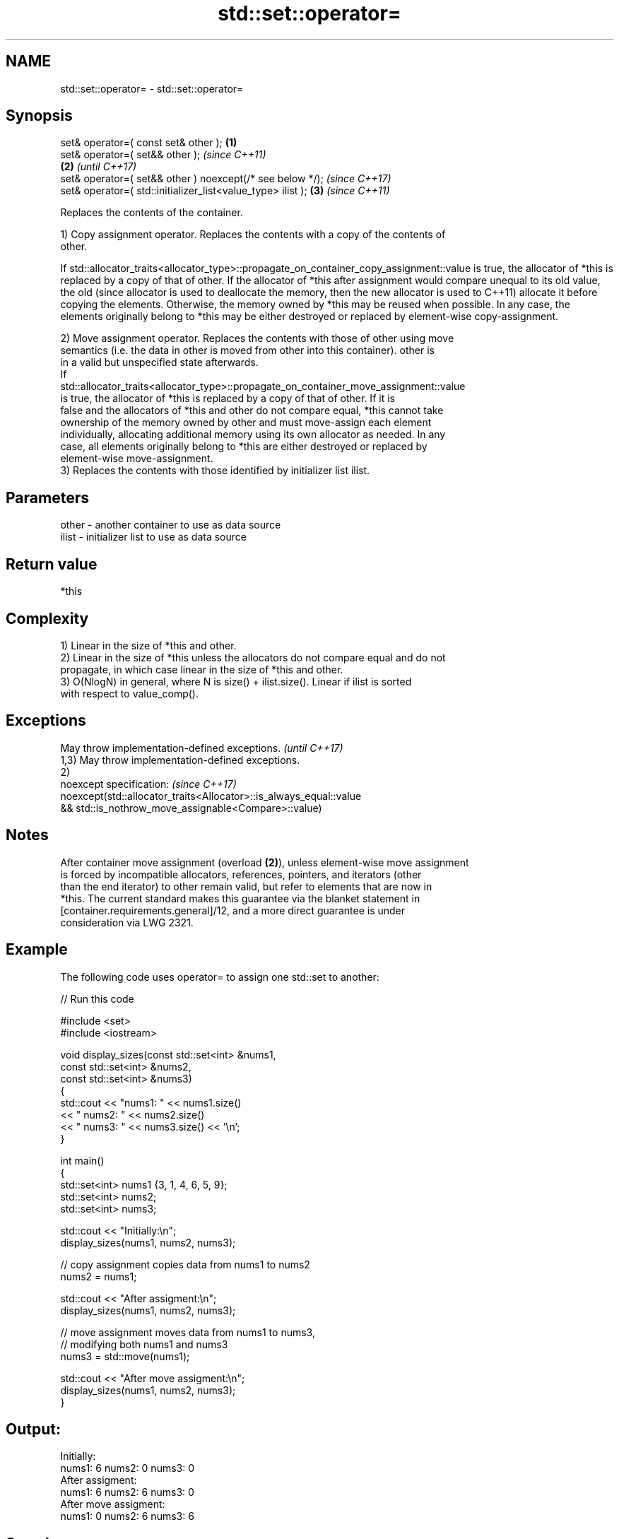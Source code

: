 .TH std::set::operator= 3 "2022.03.29" "http://cppreference.com" "C++ Standard Libary"
.SH NAME
std::set::operator= \- std::set::operator=

.SH Synopsis
   set& operator=( const set& other );                        \fB(1)\fP
   set& operator=( set&& other );                                     \fI(since C++11)\fP
                                                              \fB(2)\fP     \fI(until C++17)\fP
   set& operator=( set&& other ) noexcept(/* see below */);           \fI(since C++17)\fP
   set& operator=( std::initializer_list<value_type> ilist );     \fB(3)\fP \fI(since C++11)\fP

   Replaces the contents of the container.

   1) Copy assignment operator. Replaces the contents with a copy of the contents of
   other.

If
std::allocator_traits<allocator_type>::propagate_on_container_copy_assignment::value
is true, the allocator of *this is replaced by a copy of that of other. If the
allocator of *this after assignment would compare unequal to its old value, the old  (since
allocator is used to deallocate the memory, then the new allocator is used to        C++11)
allocate it before copying the elements. Otherwise, the memory owned by *this may be
reused when possible. In any case, the elements originally belong to *this may be
either destroyed or replaced by element-wise copy-assignment.

   2) Move assignment operator. Replaces the contents with those of other using move
   semantics (i.e. the data in other is moved from other into this container). other is
   in a valid but unspecified state afterwards.
   If
   std::allocator_traits<allocator_type>::propagate_on_container_move_assignment::value
   is true, the allocator of *this is replaced by a copy of that of other. If it is
   false and the allocators of *this and other do not compare equal, *this cannot take
   ownership of the memory owned by other and must move-assign each element
   individually, allocating additional memory using its own allocator as needed. In any
   case, all elements originally belong to *this are either destroyed or replaced by
   element-wise move-assignment.
   3) Replaces the contents with those identified by initializer list ilist.

.SH Parameters

   other - another container to use as data source
   ilist - initializer list to use as data source

.SH Return value

   *this

.SH Complexity

   1) Linear in the size of *this and other.
   2) Linear in the size of *this unless the allocators do not compare equal and do not
   propagate, in which case linear in the size of *this and other.
   3) O(NlogN) in general, where N is size() + ilist.size(). Linear if ilist is sorted
   with respect to value_comp().

.SH Exceptions

   May throw implementation-defined exceptions.                      \fI(until C++17)\fP
   1,3) May throw implementation-defined exceptions.
   2)
   noexcept specification:                                           \fI(since C++17)\fP
   noexcept(std::allocator_traits<Allocator>::is_always_equal::value
   && std::is_nothrow_move_assignable<Compare>::value)

.SH Notes

   After container move assignment (overload \fB(2)\fP), unless element-wise move assignment
   is forced by incompatible allocators, references, pointers, and iterators (other
   than the end iterator) to other remain valid, but refer to elements that are now in
   *this. The current standard makes this guarantee via the blanket statement in
   [container.requirements.general]/12, and a more direct guarantee is under
   consideration via LWG 2321.

.SH Example

   The following code uses operator= to assign one std::set to another:


// Run this code

 #include <set>
 #include <iostream>

 void display_sizes(const std::set<int> &nums1,
                    const std::set<int> &nums2,
                    const std::set<int> &nums3)
 {
     std::cout << "nums1: " << nums1.size()
               << " nums2: " << nums2.size()
               << " nums3: " << nums3.size() << '\\n';
 }

 int main()
 {
     std::set<int> nums1 {3, 1, 4, 6, 5, 9};
     std::set<int> nums2;
     std::set<int> nums3;

     std::cout << "Initially:\\n";
     display_sizes(nums1, nums2, nums3);

     // copy assignment copies data from nums1 to nums2
     nums2 = nums1;

     std::cout << "After assigment:\\n";
     display_sizes(nums1, nums2, nums3);

     // move assignment moves data from nums1 to nums3,
     // modifying both nums1 and nums3
     nums3 = std::move(nums1);

     std::cout << "After move assigment:\\n";
     display_sizes(nums1, nums2, nums3);
 }

.SH Output:

 Initially:
 nums1: 6 nums2: 0 nums3: 0
 After assigment:
 nums1: 6 nums2: 6 nums3: 0
 After move assigment:
 nums1: 0 nums2: 6 nums3: 6

.SH See also

   constructor   constructs the set
                 \fI(public member function)\fP
